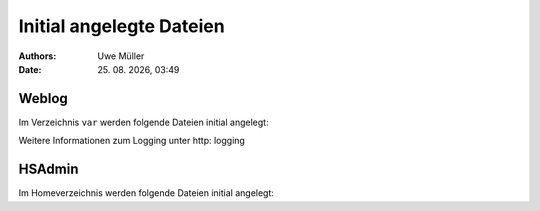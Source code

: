 =========================
Initial angelegte Dateien
=========================

.. |date| date:: %d. %m. %Y
.. |time| date:: %H:%M

:Authors: - Uwe Müller

:date: |date|, |time|

Weblog
------

Im Verzeichnis ``var`` werden folgende Dateien initial angelegt:


+-----------------+--------+--------+-----------+-------------------------------------------------------+
| Rechte Schleuse | Nutzer | Gruppe | Datei     | Erläuterung                                           |
+=================+========+========+===========+=======================================================+
| -rw-------     | xyz00  | xyz00  |   web.log |  Apache Weblog aller im Paket aufgeschaltenen Domains |
+-----------------+--------+--------+-----------+-------------------------------------------------------+
| -rw-------      | xyz00  | xyz00  | web.err   | Fehlermeldungen bei Zugriffen auf Webseiten           |
+-----------------+--------+--------+-----------+-------------------------------------------------------+
 
Weitere Informationen zum Logging unter http: logging

HSAdmin
-------

Im Homeverzeichnis werden folgende Dateien initial angelegt:

+-----------------+--------+--------+----------------+----------------------------------------------------------------------------------------------------+
| Rechte Schleuse | Nutzer | Gruppe | Datei          | Erläuterung                                                                                        |
+=================+========+========+================+====================================================================================================+
| -rw-------     | xyz00  | xyz00  |  .hsadmin.conf |  Konfigurationsdatei für HSAdmin, initial leer. Beinhaltet den Namen des Paket-Admin und Passwort. |
+-----------------+--------+--------+----------------+----------------------------------------------------------------------------------------------------+
| -rw-------     | xyz00  | xyz00  | .hsadmin.tgt   | HSAdmin, speichert den Zugriff auf HSAdmin.                                                        |
+-----------------+--------+--------+----------------+----------------------------------------------------------------------------------------------------+


